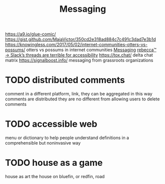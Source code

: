 #+TITLE: Messaging

https://a9.io/glue-comic/
https://gist.github.com/MaiaVictor/350cd2e318ad884c7c491c3dad7e3b1d
https://knowingless.com/2017/05/02/internet-communities-otters-vs-possums/ otters vs possums in internet communities [[file:messaging.org][Messaging]]
 [[https://becca.ooo/slack/][rebecca™ → Slack’s threads are terrible for accessibility]]
https://tox.chat/
delta chat
matrix
https://signalboost.info/ messaging from grassroots organizations

* TODO distributed comments
comment in a different platform, link, they can be aggregated
in this way comments are distributed
they are no different from allowing users to delete comments

* TODO accessible web
menu or dictionary to help people understand definitions in a comprehensible but noninvasive way

* TODO house as a game
house as art
the house on bluefin, or redfin, road
